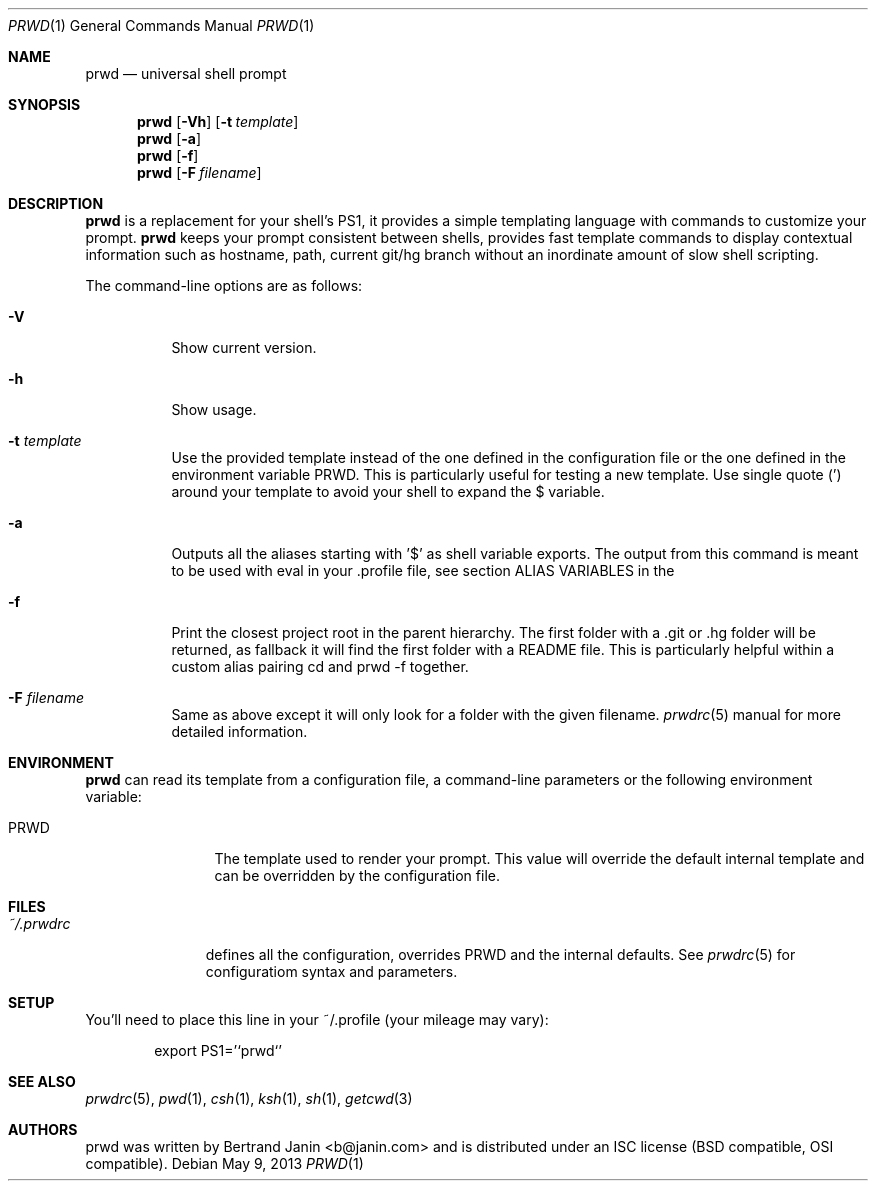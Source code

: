 .\" Copyright (c) 2009-2025 Bertrand Janin <b@janin.com>
.\" 
.\" Permission to use, copy, modify, and distribute this software for any
.\" purpose with or without fee is hereby granted, provided that the above
.\" copyright notice and this permission notice appear in all copies.
.\" 
.\" THE SOFTWARE IS PROVIDED "AS IS" AND THE AUTHOR DISCLAIMS ALL WARRANTIES
.\" WITH REGARD TO THIS SOFTWARE INCLUDING ALL IMPLIED WARRANTIES OF
.\" MERCHANTABILITY AND FITNESS. IN NO EVENT SHALL THE AUTHOR BE LIABLE FOR
.\" ANY SPECIAL, DIRECT, INDIRECT, OR CONSEQUENTIAL DAMAGES OR ANY DAMAGES
.\" WHATSOEVER RESULTING FROM LOSS OF USE, DATA OR PROFITS, WHETHER IN AN
.\" ACTION OF CONTRACT, NEGLIGENCE OR OTHER TORTIOUS ACTION, ARISING OUT OF
.\" OR IN CONNECTION WITH THE USE OR PERFORMANCE OF THIS SOFTWARE.
.\"
.Dd $Mdocdate: May 9 2013 $
.Dt PRWD 1
.Os
.Sh NAME
.Nm prwd
.Nd universal shell prompt
.Sh SYNOPSIS
.Nm prwd
.Op Fl Vh
.Op Fl t Ar template
.Nm prwd
.Op Fl a
.Nm prwd
.Op Fl f
.Nm prwd
.Op Fl F Ar filename
.Sh DESCRIPTION
.Nm
is a replacement for your shell's PS1, it provides a simple templating language
with commands to customize your prompt.
.Nm
keeps your prompt consistent between shells, provides fast template commands to
display contextual information such as hostname, path, current git/hg branch
without an inordinate amount of slow shell scripting.
.Pp
The command-line options are as follows:
.Bl -tag -width Ds
.It Fl V
Show current version.
.It Fl h
Show usage.
.It Fl t Ar template
Use the provided template instead of the one defined in the configuration file
or the one defined in the environment variable PRWD.  This is particularly useful
for testing a new template.  Use single quote (') around your template to avoid
your shell to expand the $ variable.
.It Fl a
Outputs all the aliases starting with '$' as shell variable exports. The output
from this command is meant to be used with eval in your .profile file, see
section ALIAS VARIABLES in the
.It Fl f
Print the closest project root in the parent hierarchy. The first folder with a
\&.git or .hg folder will be returned, as fallback it will find the first folder
with a README file. This is particularly helpful within a custom alias pairing
cd and prwd -f together.
.It Fl F Ar filename
Same as above except it will only look for a folder with the given filename.
.Xr prwdrc 5
manual for more detailed information.
.El
.Sh ENVIRONMENT
.Nm
can read its template from a configuration file, a command-line parameters or the
following environment variable:
.Bl -tag -width REMOTEHOST
.It Ev PRWD
The template used to render your prompt.  This value will override the default
internal template and can be overridden by the configuration file.
.El
.Sh FILES
.Bl -tag -width ~/.prwdrc -compact
.It Pa ~/.prwdrc
defines all the configuration, overrides PRWD and the internal defaults.  See
.Xr prwdrc 5
for configuratiom syntax and parameters.
.El
.Sh SETUP
You'll need to place this line in your ~/.profile (your mileage may vary):
.Bd -literal -offset indent
export PS1='`prwd`'
.Ed
.Sh SEE ALSO
.Xr prwdrc 5 ,
.Xr pwd 1 ,
.Xr csh 1 ,
.Xr ksh 1 ,
.Xr sh 1 ,
.Xr getcwd 3
.Sh AUTHORS
prwd was written by Bertrand Janin <b@janin.com> and is distributed under an
ISC license (BSD compatible, OSI compatible).

